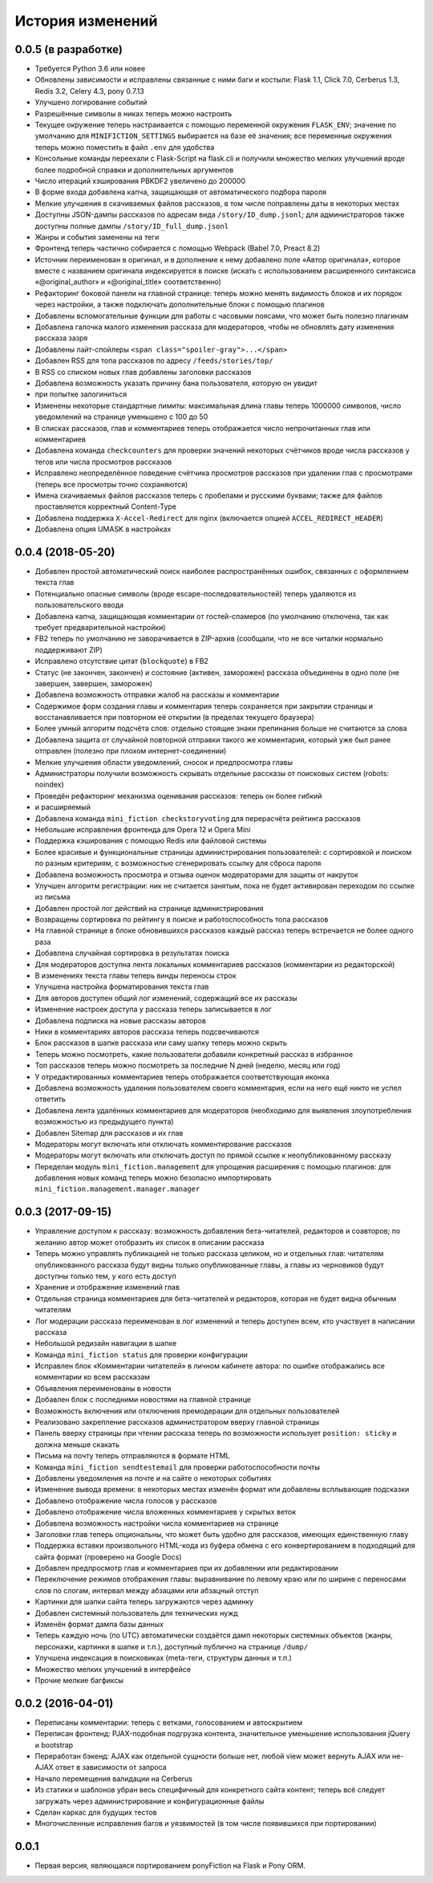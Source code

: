 =================
История изменений
=================


0.0.5 (в разработке)
--------------------

* Требуется Python 3.6 или новее
* Обновлены зависимости и исправлены связанные с ними баги и костыли:
  Flask 1.1, Click 7.0, Cerberus 1.3, Redis 3.2, Celery 4.3, pony 0.7.13
* Улучшено логирование событий
* Разрешённые символы в никах теперь можно настроить
* Текущее окружение теперь настраивается с помощью переменной окружения
  ``FLASK_ENV``; значение по умолчанию для ``MINIFICTION_SETTINGS`` выбирается
  на базе её значения; все переменные окружения теперь можно поместить
  в файл ``.env`` для удобства
* Консольные команды переехали с Flask-Script на flask.cli и получили
  множество мелких улучшений вроде более подробной справки и дополнительных
  аргументов
* Число итераций хэширования PBKDF2 увеличено до 200000
* В форме входа добавлена капча, защищающая от автоматического подбора пароля
* Мелкие улучшения в скачиваемых файлов рассказов, в том числе поправлены даты
  в некоторых местах
* Доступны JSON-дампы рассказов по адресам вида ``/story/ID_dump.jsonl``; для
  администраторов также доступны полные дампы ``/story/ID_full_dump.jsonl``
* Жанры и события заменены на теги
* Фронтенд теперь частично собирается с помощью Webpack (Babel 7.0,
  Preact 8.2)
* Источник переименован в оригинал, и в дополнение к нему добавлено поле
  «Автор оригинала», которое вместе с названием оригинала индексируется
  в поиске (искать с использованием расширенного синтаксиса «@original_author»
  и «@original_title» соответственно)
* Рефакторинг боковой панели на главной странице: теперь можно менять
  видимость блоков и их порядок через настройки, а также подключать
  дополнительные блоки с помощью плагинов
* Добавлены вспомогательные функции для работы с часовыми поясами, что может
  быть полезно плагинам
* Добавлена галочка малого изменения рассказа для модераторов, чтобы
  не обновлять дату изменения рассказа зазря
* Добавлены лайт-спойлеры ``<span class="spoiler-gray">...</span>``
* Добавлен RSS для топа рассказов по адресу ``/feeds/stories/top/``
* В RSS со списком новых глав добавлены заголовки рассказов
* Добавлена возможность указать причину бана пользователя, которую он увидит
* при попытке залогиниться
* Изменены некоторые стандартные лимиты: максимальная длина главы теперь
  1000000 символов, число уведомлений на странице уменьшено с 100 до 50
* В списках рассказов, глав и комментариев теперь отображается число
  непрочитанных глав или комментариев
* Добавлена команда ``checkcounters`` для проверки значений некоторых
  счётчиков вроде числа рассказов у тегов или числа просмотров рассказов
* Исправлено неопределённое поведение счётчика просмотров рассказов
  при удалении глав с просмотрами (теперь все просмотры точно сохраняются)
* Имена скачиваемых файлов рассказов теперь с пробелами и русскими буквами;
  также для файлов проставляется корректный Content-Type
* Добавлена поддержка ``X-Accel-Redirect`` для nginx (включается опцией
  ``ACCEL_REDIRECT_HEADER``)
* Добавлена опция UMASK в настройках


0.0.4 (2018-05-20)
------------------

* Добавлен простой автоматический поиск наиболее распространённых ошибок,
  связанных с оформлением текста глав
* Потенциально опасные символы (вроде escape-последовательностей) теперь
  удаляются из пользовательского ввода
* Добавлена капча, защищающая комментарии от гостей-спамеров (по умолчанию
  отключена, так как требует предварительной настройки)
* FB2 теперь по умолчанию не заворачивается в ZIP-архив (сообщали, что не все
  читалки нормально поддерживают ZIP)
* Исправлено отсутствие цитат (``blockquote``) в FB2
* Статус (не закончен, закончен) и состояние (активен, заморожен) рассказа
  объединены в одно поле (не завершен, завершен, заморожен)
* Добавлена возможность отправки жалоб на рассказы и комментарии
* Содержимое форм создания главы и комментария теперь сохраняется при закрытии
  страницы и восстанавливается при повторном её открытии (в пределах текущего
  браузера)
* Более умный алгоритм подсчёта слов: отдельно стоящие знаки препинания больше
  не считаются за слова
* Добавлена защита от случайной повторной отправки такого же комментария,
  который уже был ранее отправлен (полезно при плохом интернет-соединении)
* Мелкие улучшения области уведомлений, сносок и предпросмотра главы
* Администраторы получили возможность скрывать отдельные рассказы от поисковых
  систем (robots: noindex)
* Проведён рефакторинг механизма оценивания рассказов: теперь он более гибкий
* и расширяемый
* Добавлена команда ``mini_fiction checkstoryvoting`` для перерасчёта рейтинга
  рассказов
* Небольшие исправления фронтенда для Opera 12 и Opera Mini
* Поддержка кэширования с помощью Redis или файловой системы
* Более красивые и функциональные страницы администрирования пользователей:
  с сортировкой и поиском по разным критериям, с возможностью сгенерировать
  ссылку для сброса пароля
* Добавлена возможность просмотра и отзыва оценок модераторами для защиты
  от накруток
* Улучшен алгоритм регистрации: ник не считается занятым, пока не будет
  активирован переходом по ссылке из письма
* Добавлен простой лог действий на странице администрирования
* Возвращены сортировка по рейтингу в поиске и работоспособность топа
  рассказов
* На главной странице в блоке обновившихся рассказов каждый рассказ теперь
  встречается не более одного раза
* Добавлена случайная сортировка в результатах поиска
* Для модераторов доступна лента локальных комментариев рассказов (комментарии
  из редакторской)
* В изменениях текста главы теперь винды переносы строк
* Улучшена настройка форматирования текста глав
* Для авторов доступен общий лог изменений, содержащий все их рассказы
* Изменение настроек доступа у рассказа теперь записывается в лог
* Добавлена подписка на новые рассказы авторов
* Ники в комментариях авторов рассказа теперь подсвечиваются
* Блок рассказов в шапке рассказа или саму шапку теперь можно скрыть
* Теперь можно посмотреть, какие пользователи добавили конкретный рассказ
  в избранное
* Топ рассказов теперь можно посмотреть за последние N дней (неделю, месяц
  или год)
* У отредактированных комментариев теперь отображается соответствующая иконка
* Добавлена возможность удаления пользователем своего комментария, если
  на него ещё никто не успел ответить
* Добавлена лента удалённых комментариев для модераторов (необходимо для
  выявления злоупотребления возможностью из предыдущего пункта)
* Добавлен Sitemap для рассказов и их глав
* Модераторы могут включать или отключать комментирование рассказов
* Модераторы могут включать или отключать доступ по прямой ссылке
  к неопубликованному рассказу
* Переделан модуль ``mini_fiction.management`` для упрощения расширения
  с помощью плагинов: для добавления новых команд теперь можно безопасно
  импортировать ``mini_fiction.management.manager.manager``


0.0.3 (2017-09-15)
------------------

* Управление доступом к рассказу: возможность добавления бета-читателей,
  редакторов и соавторов; по желанию автор может отобразить их список
  в описании рассказа
* Теперь можно управлять публикацией не только рассказа целиком, но и
  отдельных глав: читателям опубликованного рассказа будут видны только
  опубликованные главы, а главы из черновиков будут доступны только тем,
  у кого есть доступ
* Хранение и отображение изменений глав
* Отдельная страница комментариев для бета-читателей и редакторов, которая
  не будет видна обычным читателям
* Лог модерации рассказа переименован в лог изменений и теперь доступен всем,
  кто участвует в написании рассказа
* Небольшой редизайн навигации в шапке
* Команда ``mini_fiction status`` для проверки конфигурации
* Исправлен блок «Комментарии читателей» в личном кабинете автора: по ошибке
  отображались все комментарии ко всем рассказам
* Объявления переименованы в новости
* Добавлен блок с последними новостями на главной странице
* Возможность включения или отключения премодерации для отдельных
  пользователей
* Реализовано закрепление рассказов администратором вверху главной страницы
* Панель вверху страницы при чтении рассказа теперь по возможности использует
  ``position: sticky`` и должна меньше скакать
* Письма на почту теперь отправляются в формате HTML
* Команда ``mini_fiction sendtestemail`` для проверки работоспособности почты
* Добавлены уведомления на почте и на сайте о некоторых событиях
* Изменение вывода времени: в некоторых местах изменён формат или добавлены
  всплывающие подсказки
* Добавлено отображение числа голосов у рассказов
* Добавлено отображение числа вложенных комментариев у скрытых веток
* Добавлена возможность настройки числа комментариев на странице
* Заголовки глав теперь опциональны, что может быть удобно для рассказов,
  имеющих единственную главу
* Поддержка вставки произвольного HTML-кода из буфера обмена с его
  конвертированием в подходящий для сайта формат (проверено на Google Docs)
* Добавлен предпросмотр глав и комментариев при их добавлении или
  редактировании
* Переключение режимов отображения главы: выравнивание по левому краю или
  по ширине с переносами слов по слогам, интервал между абзацами или абзацный
  отступ
* Картинки для шапки сайта теперь загружаются через админку
* Добавлен системный пользователь для технических нужд
* Изменён формат дампа базы данных
* Теперь каждую ночь (по UTC) автоматически создаётся дамп некоторых системных
  объектов (жанры, персонажи, картинки в шапке и т.п.), доступный публично
  на странице ``/dump/``
* Улучшена индексация в поисковиках (meta-теги, структуры данных и т.п.)
* Множество мелких улучшений в интерфейсе
* Прочие мелкие багфиксы


0.0.2 (2016-04-01)
------------------

* Переписаны комментарии: теперь с ветками, голосованием и автоскрытием
* Переписан фронтенд: PJAX-подобная подгрузка контента, значительное
  уменьшение использования jQuery и bootstrap
* Переработан бэкенд: AJAX как отдельной сущности больше нет, любой view
  может вернуть AJAX или не-AJAX ответ в зависимости от запроса
* Начало перемещения валидации на Cerberus
* Из статики и шаблонов убран весь специфичный для конкретного сайта
  контент; теперь всё следует загружать через администрирование и
  конфигурационные файлы
* Сделан каркас для будущих тестов
* Многочисленные исправления багов и уязвимостей (в том числе
  появившихся при портировании)


0.0.1
-----

* Первая версия, являющаяся портированием ponyFiction на Flask и Pony ORM.
